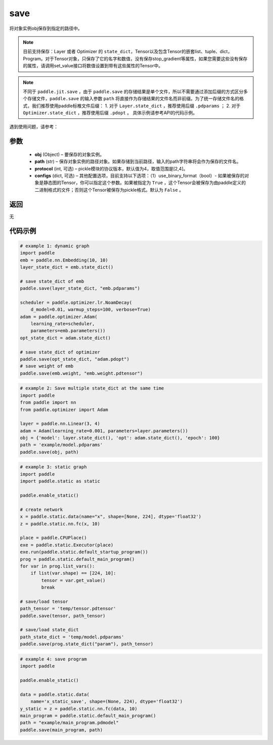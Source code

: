 .. _cn_api_paddle_framework_io_save:

save
-----

.. py:function:: paddle.save(obj, path, protocol=4)

将对象实例obj保存到指定的路径中。

.. note::
    目前支持保存：Layer 或者 Optimizer 的 ``state_dict``，Tensor以及包含Tensor的嵌套list、tuple、dict，Program。对于Tensor对象，只保存了它的名字和数值，没有保存stop_gradient等属性，如果您需要这些没有保存的属性，请调用set_value接口将数值设置到带有这些属性的Tensor中。

.. note::
    不同于 ``paddle.jit.save`` ，由于 ``paddle.save`` 的存储结果是单个文件，所以不需要通过添加后缀的方式区分多个存储文件，``paddle.save`` 的输入参数 ``path`` 将直接作为存储结果的文件名而非前缀。为了统一存储文件名的格式，我们推荐使用paddle标椎文件后缀：
    1. 对于 ``Layer.state_dict`` ，推荐使用后缀 ``.pdparams`` ；
    2. 对于 ``Optimizer.state_dict`` ，推荐使用后缀 ``.pdopt`` 。
    具体示例请参考API的代码示例。


遇到使用问题，请参考：

    ..  toctree::
        :maxdepth: 1
        
        ../../../../faq/save_cn.md

参数
:::::::::
 - **obj**  (Object) – 要保存的对象实例。
 - **path**  (str) – 保存对象实例的路径对象。如果存储到当前路径，输入的path字符串将会作为保存的文件名。
 - **protocol**  (int, 可选) – pickle模块的协议版本，默认值为4，取值范围是[2,4]。
 - **configs**  (dict, 可选) – 其他配置选项，目前支持以下选项：（1）use_binary_format（bool）- 如果被保存的对象是静态图的Tensor，你可以指定这个参数。如果被指定为 ``True`` ，这个Tensor会被保存为由paddle定义的二进制格式的文件；否则这个Tensor被保存为pickle格式。默认为 ``False`` 。

返回
:::::::::
无

代码示例
:::::::::

.. code-block:: python

    # example 1: dynamic graph
    import paddle
    emb = paddle.nn.Embedding(10, 10)
    layer_state_dict = emb.state_dict()

    # save state_dict of emb
    paddle.save(layer_state_dict, "emb.pdparams")

    scheduler = paddle.optimizer.lr.NoamDecay(
        d_model=0.01, warmup_steps=100, verbose=True)
    adam = paddle.optimizer.Adam(
        learning_rate=scheduler,
        parameters=emb.parameters())
    opt_state_dict = adam.state_dict()

    # save state_dict of optimizer
    paddle.save(opt_state_dict, "adam.pdopt")
    # save weight of emb
    paddle.save(emb.weight, "emb.weight.pdtensor")


.. code-block:: python

    # example 2: Save multiple state_dict at the same time
    import paddle
    from paddle import nn
    from paddle.optimizer import Adam

    layer = paddle.nn.Linear(3, 4)
    adam = Adam(learning_rate=0.001, parameters=layer.parameters())
    obj = {'model': layer.state_dict(), 'opt': adam.state_dict(), 'epoch': 100}
    path = 'example/model.pdparams'
    paddle.save(obj, path)


.. code-block:: python

    # example 3: static graph
    import paddle
    import paddle.static as static

    paddle.enable_static()

    # create network
    x = paddle.static.data(name="x", shape=[None, 224], dtype='float32')
    z = paddle.static.nn.fc(x, 10)

    place = paddle.CPUPlace()
    exe = paddle.static.Executor(place)
    exe.run(paddle.static.default_startup_program())
    prog = paddle.static.default_main_program()
    for var in prog.list_vars():
        if list(var.shape) == [224, 10]:
            tensor = var.get_value()
            break

    # save/load tensor
    path_tensor = 'temp/tensor.pdtensor'
    paddle.save(tensor, path_tensor)

    # save/load state_dict
    path_state_dict = 'temp/model.pdparams'
    paddle.save(prog.state_dict("param"), path_tensor)


.. code-block:: python

    # example 4: save program
    import paddle

    paddle.enable_static()

    data = paddle.static.data(
        name='x_static_save', shape=(None, 224), dtype='float32')
    y_static = z = paddle.static.nn.fc(data, 10)
    main_program = paddle.static.default_main_program()
    path = "example/main_program.pdmodel"
    paddle.save(main_program, path)
